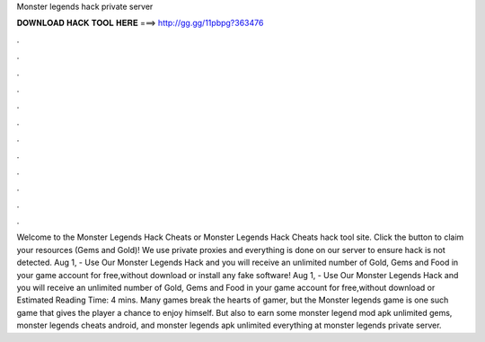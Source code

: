 Monster legends hack private server

𝐃𝐎𝐖𝐍𝐋𝐎𝐀𝐃 𝐇𝐀𝐂𝐊 𝐓𝐎𝐎𝐋 𝐇𝐄𝐑𝐄 ===> http://gg.gg/11pbpg?363476

.

.

.

.

.

.

.

.

.

.

.

.

Welcome to the Monster Legends Hack Cheats or Monster Legends Hack Cheats hack tool site. Click the button to claim your resources (Gems and Gold)! We use private proxies and everything is done on our server to ensure hack is not detected. Aug 1, - Use Our Monster Legends Hack and you will receive an unlimited number of Gold, Gems and Food in your game account for free,without download or install any fake software! Aug 1, - Use Our Monster Legends Hack and you will receive an unlimited number of Gold, Gems and Food in your game account for free,without download or Estimated Reading Time: 4 mins. Many games break the hearts of gamer, but the Monster legends game is one such game that gives the player a chance to enjoy himself. But also to earn some monster legend mod apk unlimited gems, monster legends cheats android, and monster legends apk unlimited everything at monster legends private server.